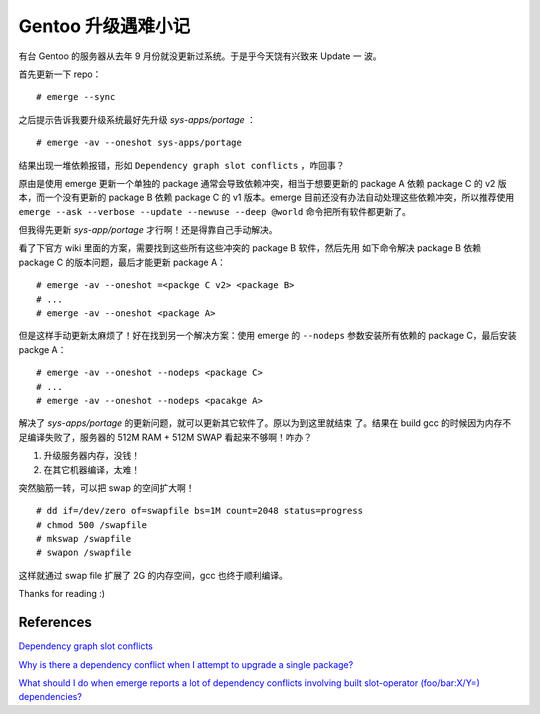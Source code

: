 Gentoo 升级遇难小记
===================

有台 Gentoo 的服务器从去年 9 月份就没更新过系统。于是乎今天饶有兴致来 Update 一
波。

首先更新一下 repo： ::

    # emerge --sync

之后提示告诉我要升级系统最好先升级 *sys-apps/portage* ： ::

    # emerge -av --oneshot sys-apps/portage

结果出现一堆依赖报错，形如 ``Dependency graph slot conflicts`` ，咋回事？

原由是使用 emerge 更新一个单独的 package 通常会导致依赖冲突，相当于想要更新的
package A 依赖 package C 的 v2 版本，而一个没有更新的 package B 依赖 package C
的 v1 版本。emerge 目前还没有办法自动处理这些依赖冲突，所以推荐使用 ``emerge
--ask --verbose --update --newuse --deep @world``  命令把所有软件都更新了。

但我得先更新 *sys-app/portage* 才行啊！还是得靠自己手动解决。

看了下官方 wiki 里面的方案，需要找到这些所有这些冲突的 package B 软件，然后先用
如下命令解决 package B 依赖 package C 的版本问题，最后才能更新 package A： ::

    # emerge -av --oneshot =<packge C v2> <package B>
    # ...
    # emerge -av --oneshot <package A>

但是这样手动更新太麻烦了！好在找到另一个解决方案：使用 emerge 的 ``--nodeps``
参数安装所有依赖的 package C，最后安装 packge A： ::

    # emerge -av --oneshot --nodeps <package C>
    # ...
    # emerge -av --oneshot --nodeps <pacakge A>

解决了 *sys-apps/portage* 的更新问题，就可以更新其它软件了。原以为到这里就结束
了。结果在 build gcc 的时候因为内存不足编译失败了，服务器的 512M RAM + 512M
SWAP 看起来不够啊！咋办？

1. 升级服务器内存，没钱！
2. 在其它机器编译，太难！

突然脑筋一转，可以把 swap 的空间扩大啊！ ::

    # dd if=/dev/zero of=swapfile bs=1M count=2048 status=progress
    # chmod 500 /swapfile
    # mkswap /swapfile
    # swapon /swapfile

这样就通过 swap file 扩展了 2G 的内存空间，gcc 也终于顺利编译。

Thanks for reading :)

References
----------

`Dependency graph slot conflicts
<https://wiki.gentoo.org/wiki/Troubleshooting#Dependency_graph_slot_conflicts>`_

`Why is there a dependency conflict when I attempt to upgrade a single package?
<https://wiki.gentoo.org/wiki/Project:Portage/FAQ#Why_is_there_a_dependency_conflict_when_I_attempt_to_upgrade_a_single_package.3F>`_

`What should I do when emerge reports a lot of dependency conflicts involving
built slot-operator (foo/bar:X/Y=) dependencies?
<https://wiki.gentoo.org/wiki/Project:Portage/FAQ#What_should_I_do_when_emerge_reports_a_lot_of_dependency_conflicts_involving_built_slot-operator_.28foo.2Fbar:X.2FY.3D.29_dependencies.3F>`_
